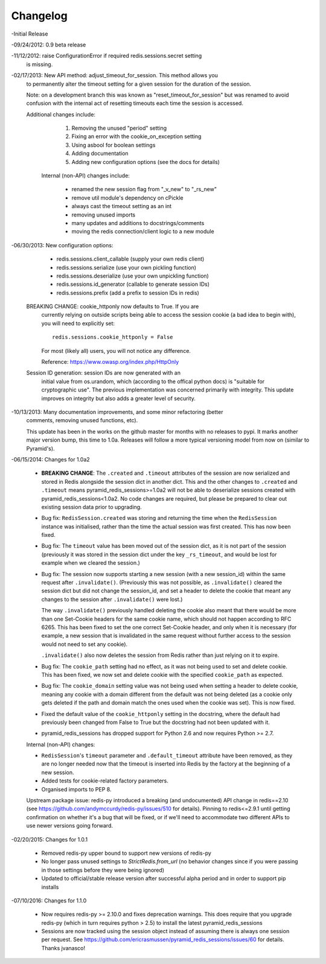 =========
Changelog
=========

-Initial Release

-09/24/2012: 0.9 beta release

-11/12/2012: raise ConfigurationError if required redis.sessions.secret setting
             is missing.

-02/17/2013: New API method: adjust_timeout_for_session. This method allows you
             to permanently alter the timeout setting for a given session for
             the duration of the session.

             Note: on a development branch this was known as
             "reset_timeout_for_session" but was renamed to avoid confusion
             with the internal act of resetting timeouts each time the session
             is accessed.

             Additional changes include:

                 1) Removing the unused "period" setting
                 2) Fixing an error with the cookie_on_exception setting
                 3) Using asbool for boolean settings
                 4) Adding documentation
                 5) Adding new configuration options (see the docs for details)


              Internal (non-API) changes include:

                 * renamed the new session flag from "_v_new" to "_rs_new"
                 * remove util module's dependency on cPickle
                 * always cast the timeout setting as an int
                 * removing unused imports
                 * many updates and additions to docstrings/comments
                 * moving the redis connection/client logic to a new module

-06/30/2013: New configuration options:

                * redis.sessions.client_callable (supply your own redis client)
                * redis.sessions.serialize (use your own pickling function)
                * redis.sessions.deserialize (use your own unpickling function)
                * redis.sessions.id_generator (callable to generate session IDs)
                * redis.sessions.prefix (add a prefix to session IDs in redis)

             BREAKING CHANGE: cookie_httponly now defaults to True. If you are
               currently relying on outside scripts being able to access the
               session cookie (a bad idea to begin with), you will need to
               explicitly set::

                   redis.sessions.cookie_httponly = False

               For most (likely all) users, you will not notice any difference.

               Reference: https://www.owasp.org/index.php/HttpOnly


             Session ID generation: session IDs are now generated with an
               initial value from os.urandom, which (according to the offical
               python docs) is "suitable for cryptographic use". The previous
               implementation was concerned primarily with integrity. This
               update improves on integrity but also adds a greater level of
               security.

-10/13/2013: Many documentation improvements, and some minor refactoring (better
             comments, removing unused functions, etc).

             This update has been in the works on the github master for months
             with no releases to pypi. It marks another major version bump,
             this time to 1.0a. Releases will follow a more typical versioning
             model from now on (similar to Pyramid's).


-06/15/2014: Changes for 1.0a2

             * **BREAKING CHANGE**: The ``.created`` and ``.timeout`` attributes
               of the session are now serialized and stored in Redis alongside
               the session dict in another dict. This and the other changes to
               ``.created`` and ``.timeout`` means pyramid_redis_sessions>=1.0a2
               will not be able to deserialize sessions created with
               pyramid_redis_sessions<1.0a2. No code changes are required, but
               please be prepared to clear out existing session data prior to
               upgrading.

             * Bug fix: ``RedisSession.created`` was storing and returning the
               time when the ``RedisSession`` instance was initialised, rather
               than the time the actual session was first created. This has now
               been fixed.

             * Bug fix: The ``timeout`` value has been moved out of the session
               dict, as it is not part of the session (previously it was stored
               in the session dict under the key ``_rs_timeout``, and would be
               lost for example when we cleared the session.)

             * Bug fix: The session now supports starting a new session (with a
               new session_id) within the same request after ``.invalidate()``.
               (Previously this was not possible, as ``.invalidate()`` cleared
               the session dict but did not change the session_id, and set a
               header to delete the cookie that meant any changes to the
               session after ``.invalidate()`` were lost.)

               The way ``.invalidate()`` previously handled deleting the cookie
               also meant that there would be more than one Set-Cookie headers
               for the same cookie name, which should not happen according to
               RFC 6265.  This has been fixed to set the one correct Set-Cookie
               header, and only when it is necessary (for example, a new
               session that is invalidated in the same request without further
               access to the session would not need to set any cookie).

               ``.invalidate()`` also now deletes the session from Redis rather
               than just relying on it to expire.


             * Bug fix: The ``cookie_path`` setting had no effect, as it was
               not being used to set and delete cookie. This has been fixed, we
               now set and delete cookie with the specified ``cookie_path`` as
               expected.

             * Bug fix: The ``cookie_domain`` setting value was not being used
               when setting a header to delete cookie, meaning any cookie with
               a domain different from the default was not being deleted (as a
               cookie only gets deleted if the path and domain match the ones
               used when the cookie was set). This is now fixed.

             * Fixed the default value of the ``cookie_httponly`` setting in
               the docstring, where the default had previously been changed
               from False to True but the docstring had not been updated with
               it.

             * pyramid_redis_sessions has dropped support for Python 2.6 and
               now requires Python >= 2.7.

             Internal (non-API) changes:

             * ``RedisSession``'s ``timeout`` parameter and
               ``.default_timeout`` attribute have been removed, as they are no
               longer needed now that the timeout is inserted into Redis by the
               factory at the beginning of a new session.
             * Added tests for cookie-related factory parameters.
             * Organised imports to PEP 8.

             Upstream package issue: redis-py introduced a breaking (and
             undocumented) API change in redis==2.10 (see
             https://github.com/andymccurdy/redis-py/issues/510 for
             details). Pinning to redis<=2.9.1 until getting confirmation on
             whether it's a bug that will be fixed, or if we'll need to
             accommodate two different APIs to use newer versions going forward.

-02/20/2015: Changes for 1.0.1

             * Removed redis-py upper bound to support new versions of redis-py

             * No longer pass unused settings to `StrictRedis.from_url` (no
               behavior changes since if you were passing in those settings
               before they were being ignored)

             * Updated to official/stable release version after successful
               alpha period and in order to support pip installs

-07/10/2016: Changes for 1.1.0

             * Now requires redis-py >= 2.10.0 and fixes deprecation warnings.
               This does require that you upgrade redis-py (which in turn
               requires python > 2.5) to install the latest
               pyramid_redis_sessions

             * Sessions are now tracked using the session object instead of
               assuming there is always one session per request. See
               https://github.com/ericrasmussen/pyramid_redis_sessions/issues/60
               for details. Thanks jvanasco!
